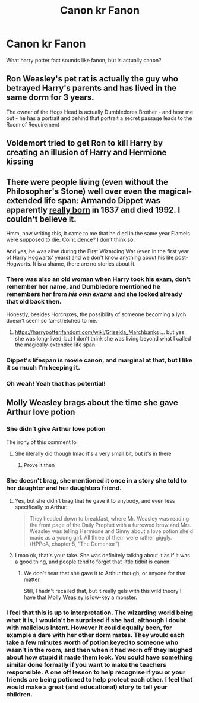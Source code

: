 #+TITLE: Canon kr Fanon

* Canon kr Fanon
:PROPERTIES:
:Author: KnightShade27
:Score: 2
:DateUnix: 1619832736.0
:DateShort: 2021-May-01
:FlairText: Discussion
:END:
What harry potter fact sounds like fanon, but is actually canon?


** Ron Weasley's pet rat is actually the guy who betrayed Harry's parents and has lived in the same dorm for 3 years.

The owner of the Hogs Head is actually Dumbledores Brother - and hear me out - he has a portrait and behind that portrait a secret passage leads to the Room of Requirement
:PROPERTIES:
:Author: Quine_
:Score: 14
:DateUnix: 1619854063.0
:DateShort: 2021-May-01
:END:


** Voldemort tried to get Ron to kill Harry by creating an illusion of Harry and Hermione kissing
:PROPERTIES:
:Author: CaptainCyclops
:Score: 4
:DateUnix: 1619910192.0
:DateShort: 2021-May-02
:END:


** There were people living (even without the Philosopher's Stone) well over even the magical-extended life span: Armando Dippet was apparently [[https://static.wikia.nocookie.net/harrypotter/images/a/a4/Armando_Dippet_-_HPLE-PA.jpg/revision/latest?cb=20160807183131][really born]] in 1637 and died 1992. I couldn't believe it.

Hmm, now writing this, it came to me that he died in the same year Flamels were supposed to die. Coincidence? I don't think so.

And yes, he was alive during the First Wizarding War (even in the first year of Harry Hogwarts' years) and we don't know anything about his life post-Hogwarts. It is a shame, there are no stories about it.
:PROPERTIES:
:Author: ceplma
:Score: 6
:DateUnix: 1619849239.0
:DateShort: 2021-May-01
:END:

*** There was also an old woman when Harry took his exam, don't remember her name, and Dumbledore mentioned he remembers her from /his own exams/ and she looked already that old back then.

Honestly, besides Horcruxes, the possibility of someone becoming a lych doesn't seem so far-stretched to me.
:PROPERTIES:
:Author: Auctor62
:Score: 5
:DateUnix: 1619859777.0
:DateShort: 2021-May-01
:END:

**** [[https://harrypotter.fandom.com/wiki/Griselda_Marchbanks]] ... but yes, she was long-lived, but I don't think she was living beyond what I called the magically-extended life span.
:PROPERTIES:
:Author: ceplma
:Score: 3
:DateUnix: 1619861036.0
:DateShort: 2021-May-01
:END:


*** Dippet's lifespan is movie canon, and marginal at that, but I like it so much I'm keeping it.
:PROPERTIES:
:Author: Motanul_Negru
:Score: 2
:DateUnix: 1619865679.0
:DateShort: 2021-May-01
:END:


*** Oh woah! Yeah that has potential!
:PROPERTIES:
:Author: karigan_g
:Score: 1
:DateUnix: 1619857138.0
:DateShort: 2021-May-01
:END:


** Molly Weasley brags about the time she gave Arthur love potion
:PROPERTIES:
:Author: karigan_g
:Score: -5
:DateUnix: 1619835907.0
:DateShort: 2021-May-01
:END:

*** She didn't give Arthur love potion

The irony of this comment lol
:PROPERTIES:
:Author: Bleepbloopbotz2
:Score: 6
:DateUnix: 1619848610.0
:DateShort: 2021-May-01
:END:

**** She literally did though lmao it's a very small bit, but it's in there
:PROPERTIES:
:Author: karigan_g
:Score: -5
:DateUnix: 1619857471.0
:DateShort: 2021-May-01
:END:

***** Prove it then
:PROPERTIES:
:Author: Bleepbloopbotz2
:Score: 1
:DateUnix: 1619858044.0
:DateShort: 2021-May-01
:END:


*** She doesn't brag, she mentioned it once in a story she told to her daughter and her daughters friend.
:PROPERTIES:
:Author: Welfycat
:Score: 4
:DateUnix: 1619836561.0
:DateShort: 2021-May-01
:END:

**** Yes, but she didn't brag that he gave it to anybody, and even less specifically to Arthur:

#+begin_quote
  They headed down to breakfast, where Mr. Weasley was reading the front page of the Daily Prophet with a furrowed brow and Mrs. Weasley was telling Hermione and Ginny about a love potion she'd made as a young girl. All three of them were rather giggly. (HPPoA, chapter 5, “The Dementor”)
#+end_quote
:PROPERTIES:
:Author: ceplma
:Score: 5
:DateUnix: 1619862106.0
:DateShort: 2021-May-01
:END:


**** Lmao ok, that's your take. She was definitely talking about it as if it was a good thing, and people tend to forget that little tidbit is canon
:PROPERTIES:
:Author: karigan_g
:Score: 0
:DateUnix: 1619857080.0
:DateShort: 2021-May-01
:END:

***** We don't hear that she gave it to Arthur though, or anyone for that matter.

Still, I hadn't recalled that, but it really gels with this wild theory I have that Molly Weasley is low-key a monster.
:PROPERTIES:
:Author: Motanul_Negru
:Score: 4
:DateUnix: 1619865802.0
:DateShort: 2021-May-01
:END:


*** I feel that this is up to interpretation. The wizarding world being what it is, I wouldn't be surprised if she had, although I doubt with malicious intent. However it could equally been, for example a dare with her other dorm mates. They would each take a few minutes worth of potion keyed to someone who wasn't in the room, and then when it had worn off they laughed about how stupid it made them look. You could have something similar done formally if you want to make the teachers responsible. A one off lesson to help recognise if you or your friends are being potioned to help protect each other. I feel that would make a great (and educational) story to tell your children.
:PROPERTIES:
:Author: greatandmodest
:Score: 1
:DateUnix: 1619869877.0
:DateShort: 2021-May-01
:END:
